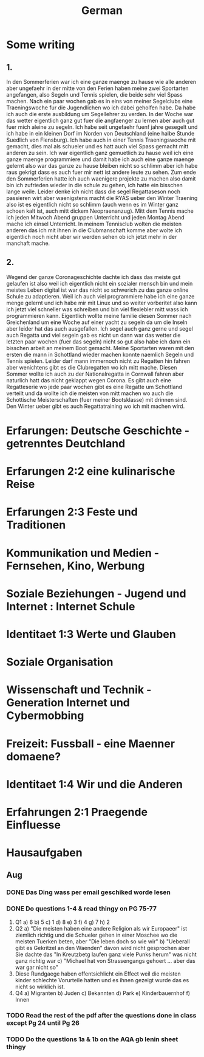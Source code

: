 #+TITLE: German

* Some writing
** 1.
In den Sommerferien war ich eine ganze maenge zu hause wie alle anderen aber ungefaehr in der mitte von den Ferien haben meine zwei Sportarten angefangen, also Segeln und Tennis spielen, die beide sehr viel Spass machen. Nach ein paar wochen gab es in eins von meiner Segelclubs eine Traeningswoche fur die Jugendlichen wo ich dabei geholfen habe. Da habe ich auch die erste ausbildung um Segellehrer zu verden. In der Woche war das wetter eigentlich ganz gut fuer die angfaenger zu lernen aber auch gut fuer mich aleine zu segeln. Ich habe seit ungefaehr fuenf jahre gesegelt und ich habe in ein kleinen Dorf im Norden von Deutschland (eine halbe Stunde Suedlich von Flensburg). Ich habe auch in einer Tennis Traeningswoche mit gemacht, dies mal als schueler und es hatt auch viel Spass gemacht mitt anderen zu sein. Ich war eigentlich ganz gemuetlich zu hause weil ich eine ganze maenge programmiere und damit habe ich auch eine ganze maenge gelernt also war das ganze zu hause bleiben nicht so schlimm aber ich habe raus gekrigt dass es auch fuer mir nett ist andere leute zu sehen. Zum ende den Sommerferien hatte ich auch waenigere projekte zu machen also damit bin ich zufrieden wieder in die schule zu gehen, ich hatte ein bisschen lange weile. Leider denke ich nicht dass die segel Regattaseson noch passieren wirt aber waenigstens macht die RYAS ueber den Winter Traening also ist es eigentlich nicht so schlimm (auch wenn es im Winter ganz schoen kalt ist, auch mitt dickem Neopraenanzug). Mitt dem Tennis mache ich jeden Mitwoch Abend gruppen Unterricht und jeden Montag Abend mache ich einsel Unterricht. In meinem Tennisclub wolten die meisten anderen das ich mit ihnen in die Clubmanschaft komme aber wolte ich eigentlich noch nicht aber wir werden sehen ob ich jetzt mehr in der manchaft mache.
** 2.
Wegend der ganze Coronageschichte dachte ich dass das meiste gut gelaufen ist also weil ich eigentlich nicht ein sozialer mensch bin und mein meistes Leben digital ist war das nicht so schwerich zu das ganze online Schule zu adaptieren. Weil ich auch viel programmiere habe ich eine ganze menge gelernt und ich habe mir mit Linux und so weiter vorberitet also kann ich jetzt viel schneller was schreiben und bin viel flexiebler mitt wass ich programmieren kann. Eigentlich wollte meine familie diesen Sommer nach Greichenland um eine Woche auf einer yacht zu segeln da um die Inseln aber leider hat das auch ausgefallen. Ich segel auch ganz gerne und segel auch Regatta und viel segeln gab es nicht un dann war das wetter die letzten paar wochen (fuer das segeln) nicht so gut also habe ich dann ein bisschen arbeit an meinem Boot gemacht. Meine Sportarten waren mit den ersten die mann in Schottland wieder machen konnte naemlich Segeln und Tennis spielen. Leider darf mann immernoch nicht zu Regatten hin fahren aber wenichtens gibt es die Clubregatten wo ich mitt mache. Diesen Sommer wollte ich auch zu der Nationalregatta in Cornwall fahren aber naturlich hatt das nicht geklappt wegen Corona. Es gibt auch eine Regatteserie wo jede paar wochen gibt es eine Regatte um Schottland verteilt und da wollte ich die meisten von mitt machen wo auch die Schottische Meisterschaften (fuer meiner Bootsklasse) mit drinnen sind. Den Winter ueber gibt es auch Regattatraining wo ich mit machen wird.
* Erfarungen: Deutsche Geschichte - getrenntes Deutchland
* Erfarungen 2:2 eine kulinarische Reise
* Erfarungen 2:3 Feste und Traditionen
* Kommunikation und Medien - Fernsehen, Kino, Werbung
* Soziale Beziehungen - Jugend und Internet : Internet Schule
* Identitaet 1:3 Werte und Glauben
* Soziale Organisation
* Wissenschaft und Technik - Generation Internet und Cybermobbing
* Freizeit: Fussball - eine Maenner domaene?
* Identitaet 1:4 Wir und die Anderen
* Erfahrungen 2:1 Praegende Einfluesse
* Hausaufgaben
** Aug
*** DONE Das Ding wass per email geschiked worde lesen
DEADLINE: <2020-09-08 Tue 10:20>
*** DONE Do questions 1-4 & read thingy on PG 75-77
DEADLINE: <2020-09-07 Mon 09:00>

1. Q1
   a) 6
   b) 5
   c) 1
   d) 8
   e) 3
   f) 4
   g) 7
   h) 2
2. Q2
   a) "Die meisten haben eine andere Religion als wir Europaeer" ist ziemlich richtig und die Schueler gehen in einer Moschee wo die meisten Tuerken beten, aber "Die leben doch so wie wir"
   b) "Ueberall gibt es Gekritzel an den Waenden" davon wird nicht gesprochen aber Sie dachte das "In Kreutzbetg laufen ganz viele Punks herum" was nicht ganz richtig war
   c) "Michael hat von Strassengangs gehoert ... aber das war gar nicht so"
3. Diese Rundgaege haben offentsichlicht ein Effect weil die meisten kinder schlechte Vorurteile hatten und es ihnen gezeigt wurde das es nicht so wirklich ist.
4. Q4
   a) Migranten
   b) Juden
   c) Bekannten
   d) Park
   e) Kinderbauernhof
   f) Innen
*** TODO Read the rest of the pdf after the questions done in class except Pg 24 until Pg 26
DEADLINE: <2020-09-15 Tue>
*** TODO Do the questions 1a & 1b on the AQA gb lenin sheet thingy
